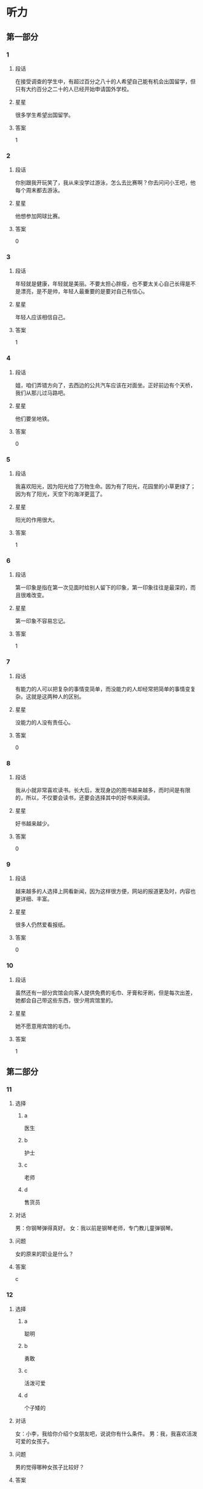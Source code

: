 * 听力

** 第一部分

*** 1
:PROPERTIES:
:ID: 82c4ad3d-5bf7-47a1-8b01-bf4e3d36dac8
:END:

**** 段话
在接受调查的学生中，有超过百分之八十的人希望自己能有机会出国留学，但只有大约百分之二十的人已经开始申请国外学校。

**** 星星

很多学生希望出国留学。

**** 答案

1

*** 2
:PROPERTIES:
:ID: dd3c8db4-37e3-4c1d-8b58-bff32d965065
:END:

**** 段话

你别跟我开玩笑了，我从来没学过游泳，怎么去比赛啊？你去问问小王吧，他每个周末都去游泳。

**** 星星

他想参加网球比赛。

**** 答案

0

*** 3
:PROPERTIES:
:ID: cad4d784-8716-45a0-875b-46ed3df0d54a
:END:

**** 段话

年轻就是健康，年轻就是美丽。不要太担心胖瘦，也不要太关心自己长得是不是漂亮，是不是帅，年轻人最重要的是要对自己有信心。

**** 星星

年轻人应该相信自己。

**** 答案

1

*** 4
:PROPERTIES:
:ID: 68903ff3-d5be-4f74-8f2f-94a00cc4a3bd
:END:

**** 段话

姐，咱们弄错方向了，去西边的公共汽车应该在对面坐。正好前边有个天桥，我们从那儿过马路吧。

**** 星星

他们要坐地铁。

**** 答案

0

*** 5
:PROPERTIES:
:ID: 83c3386d-76fa-4d09-b2e2-c806b94c30c3
:END:

**** 段话

我喜欢阳光，因为阳光给了万物生命。因为有了阳光，花园里的小草更绿了；因为有了阳光，天空下的海洋更蓝了。

**** 星星

阳光的作用很大。

**** 答案

1

*** 6
:PROPERTIES:
:ID: 1609bd06-f7f0-4df4-bf5c-79e8d60e05b9
:END:

**** 段话

第一印象是指在第一次见面时给别人留下的印象，第一印象往往是最深的，而且很难改变。

**** 星星

第一印象不容易忘记。

**** 答案

1

*** 7
:PROPERTIES:
:ID: 9ee29a9a-3ea3-40f6-b8aa-120292183909
:END:

**** 段话

有能力的人可以把复杂的事情变简单，而没能力的人却经常把简单的事情变复杂。这就是这两种人的区别。

**** 星星

没能力的人没有责任心。

**** 答案

0

*** 8
:PROPERTIES:
:ID: 354a378d-2cc8-4591-9436-54cae91b2d43
:END:

**** 段话

我从小就非常喜欢读书。长大后，发现身边的图书越来越多，而时间是有限的，所以，不仅要会读书，还要会选择其中的好书来阅读。

**** 星星

好书越来越少。

**** 答案

0

*** 9
:PROPERTIES:
:ID: ebabf7e9-bdbe-439c-9204-2b523c055ac0
:END:

**** 段话

越来越多的人选择上网看新闻，因为这样很方便，网站的报道更及时，内容也更详细、丰富。

**** 星星

很多人仍然爱看报纸。

**** 答案

0

*** 10
:PROPERTIES:
:ID: bfc0a59e-4152-4b5e-953c-fd4800a69d80
:END:

**** 段话

虽然还有一部分宾馆会向客人提供免费的毛巾、牙膏和牙刷，但是每次出差，她都会自己带这些东西，很少用宾馆里的。

**** 星星

她不愿意用宾馆的毛巾。

**** 答案

1

** 第二部分
:PROPERTIES:
:CREATED: [2022-12-26 13:37:54 -05]
:END:

*** 11
:PROPERTIES:
:CREATED: [2022-12-26 13:37:54 -05]
:ID: 6db9b381-fc0f-492b-bf52-1bae5ddfbf43
:END:

**** 选择
:PROPERTIES:
:CREATED: [2022-12-26 13:37:54 -05]
:END:

***** a
:PROPERTIES:
:CREATED: [2022-12-26 13:37:54 -05]
:END:

医生

***** b
:PROPERTIES:
:CREATED: [2022-12-26 13:37:54 -05]
:END:

护士

***** c
:PROPERTIES:
:CREATED: [2022-12-26 13:37:54 -05]
:END:

老师

***** d
:PROPERTIES:
:CREATED: [2022-12-26 13:37:54 -05]
:END:

售货员

**** 对话
:PROPERTIES:
:CREATED: [2022-12-26 13:37:54 -05]
:END:

男：你钢琴弹得真好。
女：我以前是钢琴老师，专门教儿童弹钢琴。

**** 问题
:PROPERTIES:
:CREATED: [2022-12-26 13:37:54 -05]
:END:

女的原来的职业是什么？

**** 答案
:PROPERTIES:
:CREATED: [2022-12-26 13:37:54 -05]
:END:

c

*** 12
:PROPERTIES:
:CREATED: [2022-12-26 13:37:54 -05]
:ID: 03b410d3-3182-4b80-8efd-3b06b36d241a
:END:

**** 选择
:PROPERTIES:
:CREATED: [2022-12-26 13:37:54 -05]
:END:

***** a
:PROPERTIES:
:CREATED: [2022-12-26 13:37:54 -05]
:END:

聪明

***** b
:PROPERTIES:
:CREATED: [2022-12-26 13:37:54 -05]
:END:

勇敢

***** c
:PROPERTIES:
:CREATED: [2022-12-26 13:37:54 -05]
:END:

活泼可爱

***** d
:PROPERTIES:
:CREATED: [2022-12-26 13:37:54 -05]
:END:

个子矮的

**** 对话
:PROPERTIES:
:CREATED: [2022-12-26 13:37:54 -05]
:END:

女：小李，我给你介绍个女朋友吧，说说你有什么条件。
男：我，我喜欢活泼可爱的女孩子。

**** 问题
:PROPERTIES:
:CREATED: [2022-12-26 13:37:54 -05]
:END:

男的觉得哪种女孩子比较好？

**** 答案
:PROPERTIES:
:CREATED: [2022-12-26 13:37:54 -05]
:END:

c

*** 13
:PROPERTIES:
:CREATED: [2022-12-26 13:37:54 -05]
:ID: 95ee7f0f-3db6-4a0b-b4b9-0aa479066776
:END:

**** 选择
:PROPERTIES:
:CREATED: [2022-12-26 13:37:54 -05]
:END:

***** a
:PROPERTIES:
:CREATED: [2022-12-26 13:37:54 -05]
:END:

早上 7：40

***** b
:PROPERTIES:
:CREATED: [2022-12-26 13:37:54 -05]
:END:

上午 8 点半

***** c
:PROPERTIES:
:CREATED: [2022-12-26 13:37:54 -05]
:END:

14：20

***** d
:PROPERTIES:
:CREATED: [2022-12-26 13:37:54 -05]
:END:

19：35

**** 对话
:PROPERTIES:
:CREATED: [2022-12-26 13:37:54 -05]
:END:

男：王教授，您明天早上几点到？我去火车站接您。
女：辛苦你了，我明天早上七点四十到北京。

**** 问题
:PROPERTIES:
:CREATED: [2022-12-26 13:37:54 -05]
:END:

女的明天几点到北京？

**** 答案
:PROPERTIES:
:CREATED: [2022-12-26 13:37:54 -05]
:END:

a

*** 14
:PROPERTIES:
:CREATED: [2022-12-26 13:37:54 -05]
:ID: 24be91e6-a04c-4c0e-8902-5eb289cdf16f
:END:

**** 选择
:PROPERTIES:
:CREATED: [2022-12-26 13:37:54 -05]
:END:

***** a
:PROPERTIES:
:CREATED: [2022-12-26 13:37:54 -05]
:END:

喝酒了

***** b
:PROPERTIES:
:CREATED: [2022-12-26 13:37:54 -05]
:END:

发烧了

***** c
:PROPERTIES:
:CREATED: [2022-12-26 13:37:54 -05]
:END:

不敢开车

***** d
:PROPERTIES:
:CREATED: [2022-12-26 13:37:54 -05]
:END:

车开得不好

**** 对话
:PROPERTIES:
:CREATED: [2022-12-26 13:37:54 -05]
:END:

女：刚才太危险了，那辆车怎么回事？
男：不知道，突然加速，估计是新手，刚学会开车。

**** 问题
:PROPERTIES:
:CREATED: [2022-12-26 13:37:54 -05]
:END:

那辆车的司机怎么了？

**** 答案
:PROPERTIES:
:CREATED: [2022-12-26 13:37:54 -05]
:END:

d

*** 15
:PROPERTIES:
:CREATED: [2022-12-26 13:37:54 -05]
:ID: 7de98268-38eb-4cd5-b9de-8684ce71abc7
:END:

**** 选择
:PROPERTIES:
:CREATED: [2022-12-26 13:37:54 -05]
:END:

***** a
:PROPERTIES:
:CREATED: [2022-12-26 13:37:54 -05]
:END:

父亲

***** b
:PROPERTIES:
:CREATED: [2022-12-26 13:37:54 -05]
:END:

母亲

***** c
:PROPERTIES:
:CREATED: [2022-12-26 13:37:54 -05]
:END:

丈夫

***** d
:PROPERTIES:
:CREATED: [2022-12-26 13:37:54 -05]
:END:

孩子

**** 对话
:PROPERTIES:
:CREATED: [2022-12-26 13:37:54 -05]
:END:

男：今天是母亲节，记得给妈妈打个电话。
女：谢谢您的提醒，差点儿忘记了，我现在就打。

**** 问题
:PROPERTIES:
:CREATED: [2022-12-26 13:37:54 -05]
:END:

女的准备给谁打电话？

**** 答案
:PROPERTIES:
:CREATED: [2022-12-26 13:37:54 -05]
:END:

b

*** 16
:PROPERTIES:
:CREATED: [2022-12-26 13:37:54 -05]
:ID: 31986b17-9e00-4684-a189-53c30dc757fb
:END:

**** 选择
:PROPERTIES:
:CREATED: [2022-12-26 13:37:54 -05]
:END:

***** a
:PROPERTIES:
:CREATED: [2022-12-26 13:37:54 -05]
:END:

很不满意

***** b
:PROPERTIES:
:CREATED: [2022-12-26 13:37:54 -05]
:END:

在办签证

***** c
:PROPERTIES:
:CREATED: [2022-12-26 13:37:54 -05]
:END:

在收传真

***** d
:PROPERTIES:
:CREATED: [2022-12-26 13:37:54 -05]
:END:

材料改完了

**** 对话
:PROPERTIES:
:CREATED: [2022-12-26 13:37:54 -05]
:END:

女：校长，这份材料我已经按照您的要求改好了。
男：谢谢你，先放我办公桌上吧，你再帮我发一份传真。

**** 问题
:PROPERTIES:
:CREATED: [2022-12-26 13:37:54 -05]
:END:

关于女的，可以知道什么？

**** 答案
:PROPERTIES:
:CREATED: [2022-12-26 13:37:54 -05]
:END:

d

*** 17
:PROPERTIES:
:CREATED: [2022-12-26 13:37:54 -05]
:ID: ed5f948e-4c1d-4c84-b022-49a8db7f0ce6
:END:

**** 选择
:PROPERTIES:
:CREATED: [2022-12-26 13:37:54 -05]
:END:

***** a
:PROPERTIES:
:CREATED: [2022-12-26 13:37:54 -05]
:END:

要请客

***** b
:PROPERTIES:
:CREATED: [2022-12-26 13:37:54 -05]
:END:

要加班

***** c
:PROPERTIES:
:CREATED: [2022-12-26 13:37:54 -05]
:END:

有约会

***** d
:PROPERTIES:
:CREATED: [2022-12-26 13:37:54 -05]
:END:

要收拾行李

**** 对话
:PROPERTIES:
:CREATED: [2022-12-26 13:37:54 -05]
:END:

男：真抱歉，明天我得加班，不能陪你去购物了。
女：既然这样，只好安排在下周了，没关系。

**** 问题
:PROPERTIES:
:CREATED: [2022-12-26 13:37:54 -05]
:END:

男的为什么不去购物了？

**** 答案
:PROPERTIES:
:CREATED: [2022-12-26 13:37:54 -05]
:END:

b

**** 笔记
:PROPERTIES:
:CREATED: [2023-01-03 15:13:37 -05]
:END:

加班 🟦 jia1 ban1 🟦 to work overtime 🟦
陪 🟦 pei2 🟦 to accompany 🟦
购物 🟦 gou4 wu4 🟦 shopping 🟦
既然 🟦 ji4 ran2 🟦 this being the case 🟦
安排 🟦 an1 pai2 🟦 to arrange, to plan 🟦
*** 18
:PROPERTIES:
:CREATED: [2022-12-26 13:37:54 -05]
:ID: 2ceecbbc-406b-4ec0-8749-79c1de74c6ac
:END:

**** 选择
:PROPERTIES:
:CREATED: [2022-12-26 13:37:54 -05]
:END:

***** a
:PROPERTIES:
:CREATED: [2022-12-26 13:37:54 -05]
:END:

信没寄出

***** b
:PROPERTIES:
:CREATED: [2022-12-26 13:37:54 -05]
:END:

弟弟还没醒

***** c
:PROPERTIES:
:CREATED: [2022-12-26 13:37:54 -05]
:END:

打不开信箱

***** d
:PROPERTIES:
:CREATED: [2022-12-26 13:37:54 -05]
:END:

没见到阿姨

**** 对话
:PROPERTIES:
:CREATED: [2022-12-26 13:37:54 -05]
:END:

女：你叔叔刚打电话来说给你发了个电子邮件，让你查收。
男：我正在收呢，真奇怪，一直说我的密码有错，没错啊。

**** 问题
:PROPERTIES:
:CREATED: [2022-12-26 13:37:54 -05]
:END:

男的为什么感到奇怪？

**** 答案
:PROPERTIES:
:CREATED: [2022-12-26 13:37:54 -05]
:END:

c

*** 19
:PROPERTIES:
:CREATED: [2022-12-26 13:37:54 -05]
:ID: 55a89159-2e0c-48e3-977e-7558f08d02fa
:END:

**** 选择
:PROPERTIES:
:CREATED: [2022-12-26 13:37:54 -05]
:END:

***** a
:PROPERTIES:
:CREATED: [2022-12-26 13:37:54 -05]
:END:

流泪了

***** b
:PROPERTIES:
:CREATED: [2022-12-26 13:37:54 -05]
:END:

吃饱了

***** c
:PROPERTIES:
:CREATED: [2022-12-26 13:37:54 -05]
:END:

觉得太辣

***** d
:PROPERTIES:
:CREATED: [2022-12-26 13:37:54 -05]
:END:

认为可惜

**** 对话
:PROPERTIES:
:CREATED: [2022-12-26 13:37:54 -05]
:END:

男：这个酸菜鱼如果能再辣点儿就更好了。
女：再辣点儿？你真行！我眼泪都快要辣出来了。

**** 问题
:PROPERTIES:
:CREATED: [2022-12-26 13:37:54 -05]
:END:

女的怎么了？

**** 答案
:PROPERTIES:
:CREATED: [2022-12-26 13:37:54 -05]
:END:

c

*** 20
:PROPERTIES:
:CREATED: [2022-12-26 13:37:54 -05]
:ID: 3e6233b6-a5ba-4116-99ef-58e0ab47f8ae
:END:

**** 选择
:PROPERTIES:
:CREATED: [2022-12-26 13:37:54 -05]
:END:

***** a
:PROPERTIES:
:CREATED: [2022-12-26 13:37:54 -05]
:END:

散散步

***** b
:PROPERTIES:
:CREATED: [2022-12-26 13:37:54 -05]
:END:

别迟到

***** c
:PROPERTIES:
:CREATED: [2022-12-26 13:37:54 -05]
:END:

休息一下

***** d
:PROPERTIES:
:CREATED: [2022-12-26 13:37:54 -05]
:END:

再跑一会儿

**** 对话
:PROPERTIES:
:CREATED: [2022-12-26 13:37:54 -05]
:END:

女：我实在跑不动了，你让我休息一会儿吧。
男：你才跑了十分钟，要坚持，至少再跑十分钟。

**** 问题
:PROPERTIES:
:CREATED: [2022-12-26 13:37:54 -05]
:END:

男的是什么意思？

**** 答案
:PROPERTIES:
:CREATED: [2022-12-26 13:37:54 -05]
:END:

d

*** 21
:PROPERTIES:
:CREATED: [2022-12-26 13:37:54 -05]
:ID: 180eb77e-d4e1-418b-8eea-a250cc56caa1
:END:

**** 选择
:PROPERTIES:
:CREATED: [2022-12-26 13:37:54 -05]
:END:

***** a
:PROPERTIES:
:CREATED: [2022-12-26 13:37:54 -05]
:END:

他们在理发

***** b
:PROPERTIES:
:CREATED: [2022-12-26 13:37:54 -05]
:END:

他俩是夫妻

***** c
:PROPERTIES:
:CREATED: [2022-12-26 13:37:54 -05]
:END:

男的想请假

***** d
:PROPERTIES:
:CREATED: [2022-12-26 13:37:54 -05]
:END:

男的在报名

**** 对话
:PROPERTIES:
:CREATED: [2022-12-26 13:37:54 -05]
:END:

男：小姐，这是我的报名表，是交给您吗？
女：对。请等一下，请在这儿填一下您的联系电话。

**** 问题
:PROPERTIES:
:CREATED: [2022-12-26 13:37:54 -05]
:END:

根据对话，可以知道什么？

**** 答案
:PROPERTIES:
:CREATED: [2022-12-26 13:37:54 -05]
:END:

d

*** 22
:PROPERTIES:
:CREATED: [2022-12-26 13:37:54 -05]
:ID: b4f6c6c4-7ecc-4602-b315-c030b5c2b262
:END:

**** 选择
:PROPERTIES:
:CREATED: [2022-12-26 13:37:54 -05]
:END:

***** a
:PROPERTIES:
:CREATED: [2022-12-26 13:37:54 -05]
:END:

5 月

***** b
:PROPERTIES:
:CREATED: [2022-12-26 13:37:54 -05]
:END:

6月

***** c
:PROPERTIES:
:CREATED: [2022-12-26 13:37:54 -05]
:END:

11 月

***** d
:PROPERTIES:
:CREATED: [2022-12-26 13:37:54 -05]
:END:

12 月

**** 对话
:PROPERTIES:
:CREATED: [2022-12-26 13:37:54 -05]
:END:

女：你们今天讨论得怎么样？有结果吗？
男：大家都同意把招聘会推迟到五月十二号。

**** 问题
:PROPERTIES:
:CREATED: [2022-12-26 13:37:54 -05]
:END:

大家希望什么时候举行招聘会？

**** 答案
:PROPERTIES:
:CREATED: [2022-12-26 13:37:54 -05]
:END:

a

*** 23
:PROPERTIES:
:CREATED: [2022-12-26 13:37:54 -05]
:ID: 3ac00d2a-ea83-4862-b40b-66ab2382f9b2
:END:

**** 选择
:PROPERTIES:
:CREATED: [2022-12-26 13:37:54 -05]
:END:

***** a
:PROPERTIES:
:CREATED: [2022-12-26 13:37:54 -05]
:END:

擦桌子

***** b
:PROPERTIES:
:CREATED: [2022-12-26 13:37:54 -05]
:END:

搬饮料

***** c
:PROPERTIES:
:CREATED: [2022-12-26 13:37:54 -05]
:END:

修家具

***** d
:PROPERTIES:
:CREATED: [2022-12-26 13:37:54 -05]
:END:

整理房间

**** 对话
:PROPERTIES:
:CREATED: [2022-12-26 13:37:54 -05]
:END:

男：那箱饮料可不轻，还是我来搬吧。
女：麻烦你了，还得请你帮忙，谢谢你。

**** 问题
:PROPERTIES:
:CREATED: [2022-12-26 13:37:54 -05]
:END:

男的在帮女的做什么？

**** 答案
:PROPERTIES:
:CREATED: [2022-12-26 13:37:54 -05]
:END:

b

*** 24
:PROPERTIES:
:CREATED: [2022-12-26 13:37:54 -05]
:ID: 905fe520-8116-4ef0-b8e7-a34d23f1e238
:END:

**** 选择
:PROPERTIES:
:CREATED: [2022-12-26 13:37:54 -05]
:END:

***** a
:PROPERTIES:
:CREATED: [2022-12-26 13:37:54 -05]
:END:

他认识路

***** b
:PROPERTIES:
:CREATED: [2022-12-26 13:37:54 -05]
:END:

他很准时

***** c
:PROPERTIES:
:CREATED: [2022-12-26 13:37:54 -05]
:END:

他上网查查

***** d
:PROPERTIES:
:CREATED: [2022-12-26 13:37:54 -05]
:END:

他们一起去

**** 对话
:PROPERTIES:
:CREATED: [2022-12-26 13:37:54 -05]
:END:

女：你知道怎么去世界公园吗？我明天要去那儿附近办点儿事。
男：我对那儿也不太熟悉，不过网上有地图，我帮你查查。

**** 问题
:PROPERTIES:
:CREATED: [2022-12-26 13:37:54 -05]
:END:

男的是什么意思？

**** 答案
:PROPERTIES:
:CREATED: [2022-12-26 13:37:54 -05]
:END:

c

*** 25
:PROPERTIES:
:CREATED: [2022-12-26 13:37:54 -05]
:ID: 31b91b93-f1fe-4125-b851-9b5194337dda
:END:

**** 选择
:PROPERTIES:
:CREATED: [2022-12-26 13:37:54 -05]
:END:

***** a
:PROPERTIES:
:CREATED: [2022-12-26 13:37:54 -05]
:END:

嘴

***** b
:PROPERTIES:
:CREATED: [2022-12-26 13:37:54 -05]
:END:

牙

***** c
:PROPERTIES:
:CREATED: [2022-12-26 13:37:54 -05]
:END:

头

***** d
:PROPERTIES:
:CREATED: [2022-12-26 13:37:54 -05]
:END:

耳朵

**** 对话
:PROPERTIES:
:CREATED: [2022-12-26 13:37:54 -05]
:END:

男：大夫，我的牙最近疼得厉害，不知道是怎么回事。
女：你先躺这儿，好，张开嘴我看看。

**** 问题
:PROPERTIES:
:CREATED: [2022-12-26 13:37:54 -05]
:END:

男的哪里不舒服？

**** 答案
:PROPERTIES:
:CREATED: [2022-12-26 13:37:54 -05]
:END:

b

** 第三部分
:PROPERTIES:
:CREATED: [2022-12-26 13:49:42 -05]
:END:

*** 26
:PROPERTIES:
:CREATED: [2022-12-26 13:49:42 -05]
:ID: 495373ef-8355-4cb1-8208-9f1162e1a1d4
:END:

**** 选择
:PROPERTIES:
:CREATED: [2022-12-26 13:49:42 -05]
:END:

***** a
:PROPERTIES:
:CREATED: [2022-12-26 13:49:42 -05]
:END:

道歉

***** b
:PROPERTIES:
:CREATED: [2022-12-26 13:49:42 -05]
:END:

写总结

***** c
:PROPERTIES:
:CREATED: [2022-12-26 13:49:42 -05]
:END:

翻译文章

***** d
:PROPERTIES:
:CREATED: [2022-12-26 13:49:42 -05]
:END:

感谢女的

**** 对话
:PROPERTIES:
:CREATED: [2022-12-26 13:49:42 -05]
:END:

女：今天怎么这么安静呀？
男：刚刚经理让我写篇总结，我正考虑怎么写呢。
女：总结？哪方面的？
男：快到年底了，市场方面的。

**** 问题
:PROPERTIES:
:CREATED: [2022-12-26 13:49:42 -05]
:END:

经理让男的做什么？

**** 答案
:PROPERTIES:
:CREATED: [2022-12-26 13:49:42 -05]
:END:

b

*** 27
:PROPERTIES:
:CREATED: [2022-12-26 13:49:42 -05]
:ID: a107c524-b33b-4ffc-b2b8-9889e2617e5a
:END:

**** 选择
:PROPERTIES:
:CREATED: [2022-12-26 13:49:42 -05]
:END:

***** a
:PROPERTIES:
:CREATED: [2022-12-26 13:49:42 -05]
:END:

白

***** b
:PROPERTIES:
:CREATED: [2022-12-26 13:49:42 -05]
:END:

黑

***** c
:PROPERTIES:
:CREATED: [2022-12-26 13:49:42 -05]
:END:

黄

***** d
:PROPERTIES:
:CREATED: [2022-12-26 13:49:42 -05]
:END:

红

**** 对话
:PROPERTIES:
:CREATED: [2022-12-26 13:49:42 -05]
:END:

男：奶奶，我去打羽毛球了，再见。
女：等一下，你把那个塑料袋拿下去扔垃圾桶里。
男：是那个红色的吗？
女：对，就是洗衣机旁边那个。

**** 问题
:PROPERTIES:
:CREATED: [2022-12-26 13:49:42 -05]
:END:

那个塑料袋是什么颜色的？

**** 答案
:PROPERTIES:
:CREATED: [2022-12-26 13:49:42 -05]
:END:

d

*** 28
:PROPERTIES:
:CREATED: [2022-12-26 13:49:42 -05]
:ID: 6eac2d10-1c49-4f5e-afb4-ce1ff939493e
:END:

**** 选择
:PROPERTIES:
:CREATED: [2022-12-26 13:49:42 -05]
:END:

***** a
:PROPERTIES:
:CREATED: [2022-12-26 13:49:42 -05]
:END:

学中文

***** b
:PROPERTIES:
:CREATED: [2022-12-26 13:49:42 -05]
:END:

别有压力

***** c
:PROPERTIES:
:CREATED: [2022-12-26 13:49:42 -05]
:END:

别打扰孩子

***** d
:PROPERTIES:
:CREATED: [2022-12-26 13:49:42 -05]
:END:

让孩子决定

**** 对话
:PROPERTIES:
:CREATED: [2022-12-26 13:49:42 -05]
:END:

女：刘师傅，您孩子要上大学了吧？
男：我正想找你呢，你说让他报个什么专业好呢？国际关系？
女：这主要还得看孩子自己的意见。
男：也对，那我回去再和他商量商量。

**** 问题
:PROPERTIES:
:CREATED: [2022-12-26 13:49:42 -05]
:END:

女的是什么看法？

**** 答案
:PROPERTIES:
:CREATED: [2022-12-26 13:49:42 -05]
:END:

d

*** 29
:PROPERTIES:
:CREATED: [2022-12-26 13:49:42 -05]
:ID: 60733725-a4c6-402d-a809-2c3d76b2ba1d
:END:

**** 选择
:PROPERTIES:
:CREATED: [2022-12-26 13:49:42 -05]
:END:

***** a
:PROPERTIES:
:CREATED: [2022-12-26 13:49:42 -05]
:END:

考试场地

***** b
:PROPERTIES:
:CREATED: [2022-12-26 13:49:42 -05]
:END:

周围环境

***** c
:PROPERTIES:
:CREATED: [2022-12-26 13:49:42 -05]
:END:

银行地址

***** d
:PROPERTIES:
:CREATED: [2022-12-26 13:49:42 -05]
:END:

参观人数

**** 对话
:PROPERTIES:
:CREATED: [2022-12-26 13:49:42 -05]
:END:

男：明天的考试有多少人参加？
女：大约三百人。
男：这儿的座位恐怕不够吧？要不要考虑换到旁边的那个教室？
女：不用。这个大教室实际上能坐四百人。

**** 问题
:PROPERTIES:
:CREATED: [2022-12-26 13:49:42 -05]
:END:

他们在谈什么？

**** 答案
:PROPERTIES:
:CREATED: [2022-12-26 13:49:42 -05]
:END:

a

*** 30
:PROPERTIES:
:CREATED: [2022-12-26 13:49:42 -05]
:ID: 19a119e0-bf6e-41b4-992b-91e2f8de2ed2
:END:

**** 选择
:PROPERTIES:
:CREATED: [2022-12-26 13:49:42 -05]
:END:

***** a
:PROPERTIES:
:CREATED: [2022-12-26 13:49:42 -05]
:END:

超市

***** b
:PROPERTIES:
:CREATED: [2022-12-26 13:49:42 -05]
:END:

商店

***** c
:PROPERTIES:
:CREATED: [2022-12-26 13:49:42 -05]
:END:

饭馆儿

***** d
:PROPERTIES:
:CREATED: [2022-12-26 13:49:42 -05]
:END:

大使馆

**** 对话
:PROPERTIES:
:CREATED: [2022-12-26 13:49:42 -05]
:END:

女：好了吗？你今天吃得不多。
男：本来我也不饿。出门前我吃了块儿巧克力蛋糕。
女：好吧，剩下的我们带走？
男：当然，不能浪费。

**** 问题
:PROPERTIES:
:CREATED: [2022-12-26 13:49:42 -05]
:END:

他们最可能在哪儿？

**** 答案
:PROPERTIES:
:CREATED: [2022-12-26 13:49:42 -05]
:END:

c

*** 31
:PROPERTIES:
:CREATED: [2022-12-26 13:49:42 -05]
:ID: 45d27c88-67c9-4009-83dc-79e02933345d
:END:

**** 选择
:PROPERTIES:
:CREATED: [2022-12-26 13:49:42 -05]
:END:

***** a
:PROPERTIES:
:CREATED: [2022-12-26 13:49:42 -05]
:END:

不难

***** b
:PROPERTIES:
:CREATED: [2022-12-26 13:49:42 -05]
:END:

很轻松

***** c
:PROPERTIES:
:CREATED: [2022-12-26 13:49:42 -05]
:END:

时间短

***** d
:PROPERTIES:
:CREATED: [2022-12-26 13:49:42 -05]
:END:

不太正式

**** 对话
:PROPERTIES:
:CREATED: [2022-12-26 13:49:42 -05]
:END:

男：下午的面试怎么样？顺利吗？
女：还行，他们问的问题都挺容易的。就是当时有点儿紧张。
男：什么时候可以知道结果？
女：明天或者后天吧，他们会打电话通知。

**** 问题
:PROPERTIES:
:CREATED: [2022-12-26 13:49:42 -05]
:END:

女的觉得面试怎么样？

**** 答案
:PROPERTIES:
:CREATED: [2022-12-26 13:49:42 -05]
:END:

a

*** 32
:PROPERTIES:
:CREATED: [2022-12-26 13:49:42 -05]
:ID: a9ad79e0-a125-4bdc-96be-ec4a4b49f5c6
:END:

**** 选择
:PROPERTIES:
:CREATED: [2022-12-26 13:49:42 -05]
:END:

***** a
:PROPERTIES:
:CREATED: [2022-12-26 13:49:42 -05]
:END:

很热

***** b
:PROPERTIES:
:CREATED: [2022-12-26 13:49:42 -05]
:END:

很凉快

***** c
:PROPERTIES:
:CREATED: [2022-12-26 13:49:42 -05]
:END:

刮大风了

***** d
:PROPERTIES:
:CREATED: [2022-12-26 13:49:42 -05]
:END:

要下雨了

**** 对话
:PROPERTIES:
:CREATED: [2022-12-26 13:49:42 -05]
:END:

女：工作半天了，起来活动活动。
男：好，坐久了确实有些难受。
女：今天天气不错，外面很凉快，我们去楼下走走？
男：行，我顺便买本杂志。

**** 问题
:PROPERTIES:
:CREATED: [2022-12-26 13:49:42 -05]
:END:

今天天气怎么样？

**** 答案
:PROPERTIES:
:CREATED: [2022-12-26 13:49:42 -05]
:END:

b

*** 33
:PROPERTIES:
:CREATED: [2022-12-26 13:49:42 -05]
:ID: a45f9d0e-bfd3-4904-8192-559ecb692f4b
:END:

**** 选择
:PROPERTIES:
:CREATED: [2022-12-26 13:49:42 -05]
:END:

***** a
:PROPERTIES:
:CREATED: [2022-12-26 13:49:42 -05]
:END:

去跳舞

***** b
:PROPERTIES:
:CREATED: [2022-12-26 13:49:42 -05]
:END:

去爬山

***** c
:PROPERTIES:
:CREATED: [2022-12-26 13:49:42 -05]
:END:

当警察

***** d
:PROPERTIES:
:CREATED: [2022-12-26 13:49:42 -05]
:END:

去他那儿玩儿

**** 对话
:PROPERTIES:
:CREATED: [2022-12-26 13:49:42 -05]
:END:

男：有空的时候欢迎你来我这儿玩儿。
女：好的，不过暂时可能去不了，最近事情多。
男：没问题。你最近忙什么呢？
女：快放暑假了，学校要组织老师们去东南亚旅游。

**** 问题
:PROPERTIES:
:CREATED: [2022-12-26 13:49:42 -05]
:END:

男的邀请女的做什么？

**** 答案
:PROPERTIES:
:CREATED: [2022-12-26 13:49:42 -05]
:END:

d

*** 34
:PROPERTIES:
:CREATED: [2022-12-26 13:49:42 -05]
:ID: d809217a-1342-453b-af9f-1f2c7b1d7dbd
:END:

**** 选择
:PROPERTIES:
:CREATED: [2022-12-26 13:49:42 -05]
:END:

***** a
:PROPERTIES:
:CREATED: [2022-12-26 13:49:42 -05]
:END:

长城

***** b
:PROPERTIES:
:CREATED: [2022-12-26 13:49:42 -05]
:END:

洗手间

***** c
:PROPERTIES:
:CREATED: [2022-12-26 13:49:42 -05]
:END:

停车场

***** d
:PROPERTIES:
:CREATED: [2022-12-26 13:49:42 -05]
:END:

足球场

**** 对话
:PROPERTIES:
:CREATED: [2022-12-26 13:49:42 -05]
:END:

女：先生，这里禁止停车。
男：这里不是停车场吗？
女：不是，停车场在那边，离这儿不远。
男：好，我马上开走。谢谢你。
女：不客气。

**** 问题
:PROPERTIES:
:CREATED: [2022-12-26 13:49:42 -05]
:END:

男的要去哪儿？

**** 答案
:PROPERTIES:
:CREATED: [2022-12-26 13:49:42 -05]
:END:

c

*** 35
:PROPERTIES:
:CREATED: [2022-12-26 13:49:42 -05]
:ID: c4bef9cb-c37f-4f54-9f84-441e5c986b4d
:END:

**** 选择
:PROPERTIES:
:CREATED: [2022-12-26 13:49:42 -05]
:END:

***** a
:PROPERTIES:
:CREATED: [2022-12-26 13:49:42 -05]
:END:

要仔细

***** b
:PROPERTIES:
:CREATED: [2022-12-26 13:49:42 -05]
:END:

复习重点

***** c
:PROPERTIES:
:CREATED: [2022-12-26 13:49:42 -05]
:END:

加快速度

***** d
:PROPERTIES:
:CREATED: [2022-12-26 13:49:42 -05]
:END:

多做练习

**** 对话
:PROPERTIES:
:CREATED: [2022-12-26 13:49:42 -05]
:END:

男：复习得怎么样了？
女：材料这么厚，我估计看不完了。
男：来得及，复习要注意方法，要复习重点内容。
女：只好这样了，这些语法知识太难了。

**** 问题
:PROPERTIES:
:CREATED: [2022-12-26 13:49:42 -05]
:END:

男的认为应该怎么复习？

**** 答案
:PROPERTIES:
:CREATED: [2022-12-26 13:49:42 -05]
:END:

b

*** 36-37
:PROPERTIES:
:CREATED: [2022-12-27 01:18:56 -05]
:ID: 212576fd-a98f-42ff-a5a9-0cb48f09085a
:END:

**** 段话
:PROPERTIES:
:CREATED: [2022-12-27 01:18:56 -05]
:END:

提到结婚，人们会很自然地想起爱情。爱情确实是结婚的重要原因，但仅有爱情是不够的。两个人还应该互相支持，互相信任。只有这样才能很好地生活在一起。

**** 题
:PROPERTIES:
:CREATED: [2022-12-27 01:18:56 -05]
:END:

***** 36
:PROPERTIES:
:CREATED: [2022-12-27 01:18:56 -05]
:END:

****** 问题
:PROPERTIES:
:CREATED: [2022-12-27 01:18:56 -05]
:END:

结婚的重要原因是什么？

****** 选择
:PROPERTIES:
:CREATED: [2022-12-27 01:18:56 -05]
:END:

******* a
:PROPERTIES:
:CREATED: [2022-12-27 01:18:56 -05]
:END:

感动

******* b
:PROPERTIES:
:CREATED: [2022-12-27 01:18:56 -05]
:END:

爱情

******* c
:PROPERTIES:
:CREATED: [2022-12-27 01:18:56 -05]
:END:

受不了孤单

******* d
:PROPERTIES:
:CREATED: [2022-12-27 01:18:56 -05]
:END:

两个人很合适

****** 答案
:PROPERTIES:
:CREATED: [2022-12-27 01:18:56 -05]
:END:

b

***** 37
:PROPERTIES:
:CREATED: [2022-12-27 01:18:56 -05]
:END:

****** 问题
:PROPERTIES:
:CREATED: [2022-12-27 01:18:56 -05]
:END:

两个人怎样才能很好地一起生活？

****** 选择
:PROPERTIES:
:CREATED: [2022-12-27 01:18:56 -05]
:END:

******* a
:PROPERTIES:
:CREATED: [2022-12-27 01:18:56 -05]
:END:

不要害羞

******* b
:PROPERTIES:
:CREATED: [2022-12-27 01:18:56 -05]
:END:

不要解释

******* c
:PROPERTIES:
:CREATED: [2022-12-27 01:18:56 -05]
:END:

减少误会

******* d
:PROPERTIES:
:CREATED: [2022-12-27 01:18:56 -05]
:END:

互相支持、信任

****** 答案
:PROPERTIES:
:CREATED: [2022-12-27 01:18:56 -05]
:END:

d

*** 38-39
:PROPERTIES:
:CREATED: [2022-12-27 01:18:56 -05]
:ID: 5c42cba9-c3b9-4118-a9c8-03abaa1cee07
:END:

**** 段话
:PROPERTIES:
:CREATED: [2022-12-27 01:18:56 -05]
:END:

有个人看见一个孩子在路边哭，就问他为什么哭。孩子说刚才不小心丢了十块钱。见孩子那么难过，那个人就拿出十块钱送给他。没想到孩子哭得更难过了。那个人很奇怪，就问：“我刚才不是给你十块钱了吗？为什么还哭呢？”孩子回答：“如果没丢那十块钱，我现在已经有二十块了。”

***** 笔记
:PROPERTIES:
:CREATED: [2023-01-03 16:20:03 -05]
:END:

小心 🟦 xiao3 xin1 🟦 to be careful 🟦
丢 🟦 diu1 🟦 to lose 🟦

**** 题
:PROPERTIES:
:CREATED: [2022-12-27 01:18:56 -05]
:END:

***** 38
:PROPERTIES:
:CREATED: [2022-12-27 01:18:56 -05]
:END:

****** 问题
:PROPERTIES:
:CREATED: [2022-12-27 01:18:56 -05]
:END:

那个孩子为什么哭？

****** 选择
:PROPERTIES:
:CREATED: [2022-12-27 01:18:56 -05]
:END:

******* a
:PROPERTIES:
:CREATED: [2022-12-27 01:18:56 -05]
:END:

钱丢了

******* b
:PROPERTIES:
:CREATED: [2022-12-27 01:18:56 -05]
:END:

打针了

******* c
:PROPERTIES:
:CREATED: [2022-12-27 01:18:56 -05]
:END:

爸爸生病了

******* d
:PROPERTIES:
:CREATED: [2022-12-27 01:18:56 -05]
:END:

被爷爷批评了

****** 答案
:PROPERTIES:
:CREATED: [2022-12-27 01:18:56 -05]
:END:

a

***** 39
:PROPERTIES:
:CREATED: [2022-12-27 01:18:56 -05]
:END:

****** 问题
:PROPERTIES:
:CREATED: [2022-12-27 01:18:56 -05]
:END:

那个孩子现在有多少钱？

****** 选择
:PROPERTIES:
:CREATED: [2022-12-27 01:18:56 -05]
:END:

******* a
:PROPERTIES:
:CREATED: [2022-12-27 01:18:56 -05]
:END:

10 块

******* b
:PROPERTIES:
:CREATED: [2022-12-27 01:18:56 -05]
:END:

20 块

******* c
:PROPERTIES:
:CREATED: [2022-12-27 01:18:56 -05]
:END:

30 块

******* d
:PROPERTIES:
:CREATED: [2022-12-27 01:18:56 -05]
:END:

100 块

****** 答案
:PROPERTIES:
:CREATED: [2022-12-27 01:18:56 -05]
:END:

a


*** 40-41
:PROPERTIES:
:CREATED: [2022-12-27 01:18:56 -05]
:ID: 5eeba25e-d905-49ff-933d-f33b1fd3a5d3
:END:

**** 段话
:PROPERTIES:
:CREATED: [2022-12-27 01:18:56 -05]
:END:

幽默是一种让人羡慕的能力，有这种能力的人能在任何事情中发现有趣的东西，再无聊的事经过他们的嘴都可能变成笑话，甚至让人笑得肚子疼。一个有幽默感的人不管走到哪里，都会给别人带去愉快的心情，所以总是受到大家的欢迎。

**** 题
:PROPERTIES:
:CREATED: [2022-12-27 01:18:56 -05]
:END:

***** 40
:PROPERTIES:
:CREATED: [2022-12-27 01:18:56 -05]
:END:

****** 问题
:PROPERTIES:
:CREATED: [2022-12-27 01:18:56 -05]
:END:

幽默的人怎么样？

****** 选择
:PROPERTIES:
:CREATED: [2022-12-27 01:18:56 -05]
:END:

******* a
:PROPERTIES:
:CREATED: [2022-12-27 01:18:56 -05]
:END:

很诚实

******* b
:PROPERTIES:
:CREATED: [2022-12-27 01:18:56 -05]
:END:

做事马虎

******* c
:PROPERTIES:
:CREATED: [2022-12-27 01:18:56 -05]
:END:

会讲笑话

******* d
:PROPERTIES:
:CREATED: [2022-12-27 01:18:56 -05]
:END:

有时觉得无聊

****** 答案
:PROPERTIES:
:CREATED: [2022-12-27 01:18:56 -05]
:END:

c

***** 41
:PROPERTIES:
:CREATED: [2022-12-27 01:18:56 -05]
:END:

****** 问题
:PROPERTIES:
:CREATED: [2022-12-27 01:18:56 -05]
:END:

幽默的人为什么受欢迎？

****** 选择
:PROPERTIES:
:CREATED: [2022-12-27 01:18:56 -05]
:END:

******* a
:PROPERTIES:
:CREATED: [2022-12-27 01:18:56 -05]
:END:

使人快乐

******* b
:PROPERTIES:
:CREATED: [2022-12-27 01:18:56 -05]
:END:

十分礼貌

******* c
:PROPERTIES:
:CREATED: [2022-12-27 01:18:56 -05]
:END:

遇事冷静

******* d
:PROPERTIES:
:CREATED: [2022-12-27 01:18:56 -05]
:END:

能给人安全感

****** 答案
:PROPERTIES:
:CREATED: [2022-12-27 01:18:56 -05]
:END:

a

*** 42-43
:PROPERTIES:
:CREATED: [2022-12-27 01:18:56 -05]
:ID: 16ab63d4-aef7-437b-b0eb-4bb39dacda1f
:END:

**** 段话
:PROPERTIES:
:CREATED: [2022-12-27 01:18:56 -05]
:END:

许多人都有过后悔的经历，其实，只要我们按照自己的想法去做了，就没什么后悔的，因为我们不可能把所有的事情全部做对。另外，让我们走向成功的，往往是我们从过去做错的事情中得到的经验。

**** 题
:PROPERTIES:
:CREATED: [2022-12-27 01:18:56 -05]
:END:

***** 42
:PROPERTIES:
:CREATED: [2022-12-27 01:18:56 -05]
:END:

****** 问题
:PROPERTIES:
:CREATED: [2022-12-27 01:18:56 -05]
:END:

许多人都有过怎样的经历？

****** 选择
:PROPERTIES:
:CREATED: [2022-12-27 01:18:56 -05]
:END:

******* a
:PROPERTIES:
:CREATED: [2022-12-27 01:18:56 -05]
:END:

后悔

******* b
:PROPERTIES:
:CREATED: [2022-12-27 01:18:56 -05]
:END:

得意

******* c
:PROPERTIES:
:CREATED: [2022-12-27 01:18:56 -05]
:END:

紧张

******* d
:PROPERTIES:
:CREATED: [2022-12-27 01:18:56 -05]
:END:

激动

****** 答案
:PROPERTIES:
:CREATED: [2022-12-27 01:18:56 -05]
:END:

a

***** 43
:PROPERTIES:
:CREATED: [2022-12-27 01:18:56 -05]
:END:

****** 问题
:PROPERTIES:
:CREATED: [2022-12-27 01:18:56 -05]
:END:

什么能帮助我们走向成功？

****** 选择
:PROPERTIES:
:CREATED: [2022-12-27 01:18:56 -05]
:END:

******* a
:PROPERTIES:
:CREATED: [2022-12-27 01:18:56 -05]
:END:

理想

******* b
:PROPERTIES:
:CREATED: [2022-12-27 01:18:56 -05]
:END:

努力工作

******* c
:PROPERTIES:
:CREATED: [2022-12-27 01:18:56 -05]
:END:

正确的方法

******* d
:PROPERTIES:
:CREATED: [2022-12-27 01:18:56 -05]
:END:

失败的经验

****** 答案
:PROPERTIES:
:CREATED: [2022-12-27 01:18:56 -05]
:END:

d

*** 44-45
:PROPERTIES:
:CREATED: [2022-12-27 01:18:56 -05]
:ID: f6befea8-e194-445c-b295-c3b6016360f0
:END:

**** 段话
:PROPERTIES:
:CREATED: [2022-12-27 01:18:56 -05]
:END:

今天，你们终于完成了大学四年的学习任务，马上就要开始新的生活了。我代表学校向同学们表示祝贺！祝你们在今后取得更大的成绩，也希望你们以后有时间多回学校来看看。

**** 题
:PROPERTIES:
:CREATED: [2022-12-27 01:18:56 -05]
:END:

***** 44
:PROPERTIES:
:CREATED: [2022-12-27 01:18:56 -05]
:END:

****** 问题
:PROPERTIES:
:CREATED: [2022-12-27 01:18:56 -05]
:END:

说话人最可能是谁？

****** 选择
:PROPERTIES:
:CREATED: [2022-12-27 01:18:56 -05]
:END:

******* a
:PROPERTIES:
:CREATED: [2022-12-27 01:18:56 -05]
:END:

导游

******* b
:PROPERTIES:
:CREATED: [2022-12-27 01:18:56 -05]
:END:

校长

******* c
:PROPERTIES:
:CREATED: [2022-12-27 01:18:56 -05]
:END:

记者

******* d
:PROPERTIES:
:CREATED: [2022-12-27 01:18:56 -05]
:END:

服务员

****** 答案
:PROPERTIES:
:CREATED: [2022-12-27 01:18:57 -05]
:END:

b

***** 45
:PROPERTIES:
:CREATED: [2022-12-27 01:18:57 -05]
:END:

****** 问题
:PROPERTIES:
:CREATED: [2022-12-27 01:18:57 -05]
:END:

这段话最可能是在什么时候说的？

****** 选择
:PROPERTIES:
:CREATED: [2022-12-27 01:18:57 -05]
:END:

******* a
:PROPERTIES:
:CREATED: [2022-12-27 01:18:57 -05]
:END:

访问

******* b
:PROPERTIES:
:CREATED: [2022-12-27 01:18:57 -05]
:END:

开学

******* c
:PROPERTIES:
:CREATED: [2022-12-27 01:18:57 -05]
:END:

毕业

******* d
:PROPERTIES:
:CREATED: [2022-12-27 01:18:57 -05]
:END:

放寒假

****** 答案
:PROPERTIES:
:CREATED: [2022-12-27 01:18:57 -05]
:END:

c


* 阅读

** 第一部分
:PROPERTIES:
:CREATED: [2022-12-27 01:53:26 -05]
:END:

*** 46-50
:PROPERTIES:
:CREATED: [2022-12-27 01:53:26 -05]
:ID: 09bb1f71-ae84-4a52-9375-517d032a876e
:END:

**** 选择
:PROPERTIES:
:CREATED: [2022-12-27 01:53:26 -05]
:END:

***** a
:PROPERTIES:
:CREATED: [2022-12-27 01:53:26 -05]
:END:

举办

***** b
:PROPERTIES:
:CREATED: [2022-12-27 01:53:26 -05]
:END:

可是

***** c
:PROPERTIES:
:CREATED: [2022-12-27 01:53:26 -05]
:END:

味道

***** d
:PROPERTIES:
:CREATED: [2022-12-27 01:53:26 -05]
:END:

坚持

***** e
:PROPERTIES:
:CREATED: [2022-12-27 01:53:26 -05]
:END:

食品

***** f
:PROPERTIES:
:CREATED: [2022-12-27 01:53:26 -05]
:END:

流行

**** 题
:PROPERTIES:
:CREATED: [2022-12-27 01:53:26 -05]
:END:

***** 46
:PROPERTIES:
:CREATED: [2022-12-27 01:53:26 -05]
:END:

****** 课文填空
:PROPERTIES:
:CREATED: [2022-12-27 01:53:26 -05]
:END:

这种裙子最近很🟦，我也想去买一条。

****** 答案
:PROPERTIES:
:CREATED: [2022-12-27 01:53:26 -05]
:END:

f

***** 47
:PROPERTIES:
:CREATED: [2022-12-27 01:53:26 -05]
:END:

****** 课文填空
:PROPERTIES:
:CREATED: [2022-12-27 01:53:26 -05]
:END:

我本来已经打算放弃了，🟦他的话让我改变了主意。

****** 答案
:PROPERTIES:
:CREATED: [2022-12-27 01:53:26 -05]
:END:

b

***** 48
:PROPERTIES:
:CREATED: [2022-12-27 01:53:26 -05]
:END:

****** 课文填空
:PROPERTIES:
:CREATED: [2022-12-27 01:53:26 -05]
:END:

春节时，最受欢迎的🟦是饺子，尤其是在中国北方。

****** 答案
:PROPERTIES:
:CREATED: [2022-12-27 01:53:26 -05]
:END:

e

***** 49
:PROPERTIES:
:CREATED: [2022-12-27 01:53:26 -05]
:END:

****** 课文填空
:PROPERTIES:
:CREATED: [2022-12-27 01:53:26 -05]
:END:

有人说，友谊就像酒一样，时间越长，🟦越好。

****** 答案
:PROPERTIES:
:CREATED: [2022-12-27 01:53:26 -05]
:END:

c

***** 50
:PROPERTIES:
:CREATED: [2022-12-27 01:53:26 -05]
:END:

****** 课文填空
:PROPERTIES:
:CREATED: [2022-12-27 01:53:26 -05]
:END:

这次演出活动🟦得非常成功，吸引了不少当地的观众。

****** 答案
:PROPERTIES:
:CREATED: [2022-12-27 01:53:26 -05]
:END:

a

*** 51-55
:PROPERTIES:
:CREATED: [2022-12-27 02:05:26 -05]
:ID: 4f0fb934-3c68-451e-b8ef-6d852523f3a4
:END:

**** 选择
:PROPERTIES:
:CREATED: [2022-12-27 02:05:26 -05]
:END:

***** a
:PROPERTIES:
:CREATED: [2022-12-27 02:05:26 -05]
:END:

主动

***** b
:PROPERTIES:
:CREATED: [2022-12-27 02:05:26 -05]
:END:

重新

***** c
:PROPERTIES:
:CREATED: [2022-12-27 02:05:26 -05]
:END:

温度

***** d
:PROPERTIES:
:CREATED: [2022-12-27 02:05:26 -05]
:END:

来不及

***** e
:PROPERTIES:
:CREATED: [2022-12-27 02:05:26 -05]
:END:

严重

***** f
:PROPERTIES:
:CREATED: [2022-12-27 02:05:26 -05]
:END:

大概

**** 题
:PROPERTIES:
:CREATED: [2022-12-27 02:05:26 -05]
:END:

***** 51
:PROPERTIES:
:CREATED: [2022-12-27 02:05:26 -05]
:END:

****** 对话填空
:PROPERTIES:
:CREATED: [2022-12-27 02:05:26 -05]
:END:

Ａ：这个地方真大啊，咱们再去那边逛逛吧。
Ｂ：估计🟦了，集合时间马上就到了。

****** 答案
:PROPERTIES:
:CREATED: [2022-12-27 02:05:26 -05]
:END:

d

***** 52
:PROPERTIES:
:CREATED: [2022-12-27 02:05:26 -05]
:END:

****** 对话填空
:PROPERTIES:
:CREATED: [2022-12-27 02:05:26 -05]
:END:

Ａ：你们学校的硕士和博士研究生一共有多少人？
Ｂ：准确数字我不太清楚，🟦有三四千吧。

****** 答案
:PROPERTIES:
:CREATED: [2022-12-27 02:05:26 -05]
:END:

f

***** 53
:PROPERTIES:
:CREATED: [2022-12-27 02:05:26 -05]
:END:

****** 对话填空
:PROPERTIES:
:CREATED: [2022-12-27 02:05:26 -05]
:END:

Ａ：你来看看，这些表格的顺序不对吧？
Ｂ：对不起，是我粗心。我🟦打印一份给您吧。

****** 答案
:PROPERTIES:
:CREATED: [2022-12-27 02:05:26 -05]
:END:

b

***** 54
:PROPERTIES:
:CREATED: [2022-12-27 02:05:26 -05]
:END:

****** 对话填空
:PROPERTIES:
:CREATED: [2022-12-27 02:05:26 -05]
:END:

Ａ：机会不会自己跑到你面前的，要🟦点儿。
Ｂ：您放心，我会再试一次的，就算被拒绝了，也不后悔。

****** 答案
:PROPERTIES:
:CREATED: [2022-12-27 02:05:26 -05]
:END:

a

***** 55
:PROPERTIES:
:CREATED: [2022-12-27 02:05:26 -05]
:END:

****** 对话填空
:PROPERTIES:
:CREATED: [2022-12-27 02:05:26 -05]
:END:

Ａ：我的感冒更🟦了，我想明天请一天假。
Ｂ：没问题。你最好去医院看一下，吃点儿药也许就好了。

****** 答案
:PROPERTIES:
:CREATED: [2022-12-27 02:05:26 -05]
:END:

e

** 第二部分
:PROPERTIES:
:CREATED: [2022-12-27 11:00:43 -05]
:END:

*** 56
:PROPERTIES:
:CREATED: [2022-12-27 11:00:43 -05]
:ID: 313e4b77-c303-46df-9a7f-d6f387c28ea1
:END:

**** 句子
:PROPERTIES:
:CREATED: [2022-12-27 11:00:43 -05]
:END:

***** a
:PROPERTIES:
:CREATED: [2022-12-27 11:00:43 -05]
:END:

因此养成一个好习惯需要坚持

***** b
:PROPERTIES:
:CREATED: [2022-12-27 11:00:43 -05]
:END:

习惯不是一天之内养成的

***** c
:PROPERTIES:
:CREATED: [2022-12-27 11:00:43 -05]
:END:

而改掉一个坏习惯也需要坚持

**** 答案
:PROPERTIES:
:CREATED: [2022-12-27 11:00:43 -05]
:END:

bac

*** 57
:PROPERTIES:
:CREATED: [2022-12-27 11:00:43 -05]
:ID: 419122c6-928c-4c44-9f3b-d663618217d8
:END:

**** 句子
:PROPERTIES:
:CREATED: [2022-12-27 11:00:43 -05]
:END:

***** a
:PROPERTIES:
:CREATED: [2022-12-27 11:00:43 -05]
:END:

没想到竟然得了第一名

***** b
:PROPERTIES:
:CREATED: [2022-12-27 11:00:43 -05]
:END:

她本来只是抱着试试的态度去参加比赛

***** c
:PROPERTIES:
:CREATED: [2022-12-27 11:00:43 -05]
:END:

这让她又吃惊又高兴

**** 答案
:PROPERTIES:
:CREATED: [2022-12-27 11:00:43 -05]
:END:

bac

*** 58
:PROPERTIES:
:CREATED: [2022-12-27 11:00:43 -05]
:ID: 4fcf9639-1194-428e-b8dd-8b569e15add2
:END:

**** 句子
:PROPERTIES:
:CREATED: [2022-12-27 11:00:43 -05]
:END:

***** a
:PROPERTIES:
:CREATED: [2022-12-27 11:00:43 -05]
:END:

“地球一小时”活动是从 2007 年开始的

***** b
:PROPERTIES:
:CREATED: [2022-12-27 11:00:43 -05]
:END:

它还希望引起人们对气候变暖问题的关注

***** c
:PROPERTIES:
:CREATED: [2022-12-27 11:00:43 -05]
:END:

除了提醒人们节约用电以外

**** 答案
:PROPERTIES:
:CREATED: [2022-12-27 11:00:43 -05]
:END:

acb

*** 59
:PROPERTIES:
:CREATED: [2022-12-27 11:00:43 -05]
:ID: eab47da0-55ea-4357-a97b-e60e52f5b5ea
:END:

**** 句子
:PROPERTIES:
:CREATED: [2022-12-27 11:00:43 -05]
:END:

***** a
:PROPERTIES:
:CREATED: [2022-12-27 11:00:43 -05]
:END:

他们也会感到很幸福

***** b
:PROPERTIES:
:CREATED: [2022-12-27 11:00:43 -05]
:END:

即使只是陪他们吃吃饭、聊聊天

***** c
:PROPERTIES:
:CREATED: [2022-12-27 11:00:43 -05]
:END:

有空你应该多回家看看爸妈

**** 答案
:PROPERTIES:
:CREATED: [2022-12-27 11:00:43 -05]
:END:

cba

*** 60
:PROPERTIES:
:CREATED: [2022-12-27 11:00:43 -05]
:ID: 01ae596a-01cf-4cc9-8faf-1818f4c09c53
:END:

**** 句子
:PROPERTIES:
:CREATED: [2022-12-27 11:00:43 -05]
:END:

***** a
:PROPERTIES:
:CREATED: [2022-12-27 11:00:43 -05]
:END:

这个公司的工资虽然不算很高

***** b
:PROPERTIES:
:CREATED: [2022-12-27 11:00:43 -05]
:END:

但是奖金很多

***** c
:PROPERTIES:
:CREATED: [2022-12-27 11:00:43 -05]
:END:

所以总的来说收入还不错

**** 答案
:PROPERTIES:
:CREATED: [2022-12-27 11:00:43 -05]
:END:

abc

*** 61
:PROPERTIES:
:CREATED: [2022-12-27 11:00:43 -05]
:ID: cc65ac02-22cc-44ff-b94b-ec3d98ce917d
:END:

**** 句子
:PROPERTIES:
:CREATED: [2022-12-27 11:00:43 -05]
:END:

***** a
:PROPERTIES:
:CREATED: [2022-12-27 11:00:43 -05]
:END:

后来这成了一个笑话，大家经常拿来开玩笑

***** b
:PROPERTIES:
:CREATED: [2022-12-27 11:00:43 -05]
:END:

飞机起飞时，我一直抱着前面的椅子不放

***** c
:PROPERTIES:
:CREATED: [2022-12-27 11:00:43 -05]
:END:

我第一次乘坐飞机的时候心里害怕极了

**** 答案
:PROPERTIES:
:CREATED: [2022-12-27 11:00:43 -05]
:END:

cba

*** 62
:PROPERTIES:
:CREATED: [2022-12-27 11:00:43 -05]
:ID: ac26aa2d-891e-4707-9b6d-0feb528effab
:END:

**** 句子
:PROPERTIES:
:CREATED: [2022-12-27 11:00:43 -05]
:END:

***** a
:PROPERTIES:
:CREATED: [2022-12-27 11:00:43 -05]
:END:

甚至有人说那只是一种感觉，没有标准

***** b
:PROPERTIES:
:CREATED: [2022-12-27 11:00:43 -05]
:END:

成熟的标准到底是什么

***** c
:PROPERTIES:
:CREATED: [2022-12-27 11:00:43 -05]
:END:

不同人给出的答案各不相同

**** 答案
:PROPERTIES:
:CREATED: [2022-12-27 11:00:43 -05]
:END:

bca

*** 63
:PROPERTIES:
:CREATED: [2022-12-27 11:00:43 -05]
:ID: c8b1ee1c-50c7-494c-b04d-9f6d94b599ee
:END:

**** 句子
:PROPERTIES:
:CREATED: [2022-12-27 11:00:43 -05]
:END:

***** a
:PROPERTIES:
:CREATED: [2022-12-27 11:00:43 -05]
:END:

全长约 6300 公里，比黄河长 800 多公里

***** b
:PROPERTIES:
:CREATED: [2022-12-27 11:00:43 -05]
:END:

长江，是中国第一大河

***** c
:PROPERTIES:
:CREATED: [2022-12-27 11:00:43 -05]
:END:

它们都是中国的“母亲河”

**** 答案
:PROPERTIES:
:CREATED: [2022-12-27 11:00:43 -05]
:END:

bac

*** 64
:PROPERTIES:
:CREATED: [2022-12-27 11:00:43 -05]
:ID: b0d25f46-4b20-4cdb-bf3e-f61dfb1db8ef
:END:

**** 句子
:PROPERTIES:
:CREATED: [2022-12-27 11:00:43 -05]
:END:

***** a
:PROPERTIES:
:CREATED: [2022-12-27 11:00:43 -05]
:END:

音乐是他们 5 个人的共同爱好

***** b
:PROPERTIES:
:CREATED: [2022-12-27 11:00:43 -05]
:END:

中国很多年轻人都喜欢“五月天”

***** c
:PROPERTIES:
:CREATED: [2022-12-27 11:00:43 -05]
:END:

它是由 5 个热情的大男生组成的

**** 答案
:PROPERTIES:
:CREATED: [2022-12-27 11:00:43 -05]
:END:

bca

*** 65
:PROPERTIES:
:CREATED: [2022-12-27 11:00:43 -05]
:ID: 1eaeb9b3-ed5b-4b6e-bb38-bb1f304039f4
:END:

**** 句子
:PROPERTIES:
:CREATED: [2022-12-27 11:00:43 -05]
:END:

***** a
:PROPERTIES:
:CREATED: [2022-12-27 11:00:43 -05]
:END:

这台笔记本电脑的价格是 2500 元

***** b
:PROPERTIES:
:CREATED: [2022-12-27 11:00:43 -05]
:END:

而且上网速度也很快

***** c
:PROPERTIES:
:CREATED: [2022-12-27 11:00:43 -05]
:END:

它的特点是很小、很轻

**** 答案
:PROPERTIES:
:CREATED: [2022-12-27 11:00:43 -05]
:END:

acb

** 第三部分
:PROPERTIES:
:CREATED: [2022-12-27 10:37:27 -05]
:END:

*** 66
:PROPERTIES:
:ID: 397ece30-bd82-4948-929d-e4eea5751a4e
:END:

**** 段话
:PROPERTIES:
:CREATED: [2023-01-01 16:58:50 -05]
:END:

首都体育馆今天晚上有活动，等活动结束的时候人肯定很多，你和女儿还是提前一点儿出发吧，我怕会堵车。

**** 星星
:PROPERTIES:
:CREATED: [2023-01-01 16:58:50 -05]
:END:

提前出发是为了：

**** 选择
:PROPERTIES:
:CREATED: [2023-01-01 16:58:50 -05]
:END:

***** a
:PROPERTIES:
:CREATED: [2023-01-01 16:58:50 -05]
:END:

参加活动

***** b
:PROPERTIES:
:CREATED: [2023-01-01 16:58:50 -05]
:END:

观看表演

***** c
:PROPERTIES:
:CREATED: [2023-01-01 16:58:50 -05]
:END:

错开堵车

***** d
:PROPERTIES:
:CREATED: [2023-01-01 16:58:50 -05]
:END:

去接儿子

**** 答案
:PROPERTIES:
:CREATED: [2023-01-01 16:58:50 -05]
:END:

c

*** 67
:PROPERTIES:
:ID: 21bc4b0d-2294-4133-b8ee-227659fc27e3
:END:

**** 段话
:PROPERTIES:
:CREATED: [2023-01-01 16:58:50 -05]
:END:

在教育孩子时，我们应该少批评、多鼓励。孩子在受到表扬时，往往会对自己更有信心，对学习的兴趣也会更大，成绩当然会提高。

**** 星星
:PROPERTIES:
:CREATED: [2023-01-01 16:58:50 -05]
:END:

应该怎样教育孩子？

**** 选择
:PROPERTIES:
:CREATED: [2023-01-01 16:58:50 -05]
:END:

***** a
:PROPERTIES:
:CREATED: [2023-01-01 16:58:50 -05]
:END:

不能批评

***** b
:PROPERTIES:
:CREATED: [2023-01-01 16:58:50 -05]
:END:

要多鼓励

***** c
:PROPERTIES:
:CREATED: [2023-01-01 16:58:50 -05]
:END:

重视成绩

***** d
:PROPERTIES:
:CREATED: [2023-01-01 16:58:50 -05]
:END:

信任孩子

**** 答案
:PROPERTIES:
:CREATED: [2023-01-01 16:58:50 -05]
:END:

b

*** 68
:PROPERTIES:
:ID: b0013120-0e7f-4c72-a08c-c6eb61f51109
:END:

**** 段话
:PROPERTIES:
:CREATED: [2023-01-01 16:58:50 -05]
:END:

大家都说：便宜没好货，好货不便宜。其实不一定都是这样的。有的时候，质量很好的东西也会很便宜。例如，春天来了，冬天的衣服就会打折，质量很好，也很便宜，花很少的钱就可以买到。

**** 星星
:PROPERTIES:
:CREATED: [2023-01-01 16:58:50 -05]
:END:

根据这段话，质量很好的东西：

**** 选择
:PROPERTIES:
:CREATED: [2023-01-01 16:58:50 -05]
:END:

***** a
:PROPERTIES:
:CREATED: [2023-01-01 16:58:50 -05]
:END:

当然很贵

***** b
:PROPERTIES:
:CREATED: [2023-01-01 16:58:50 -05]
:END:

不会打折

***** c
:PROPERTIES:
:CREATED: [2023-01-01 16:58:50 -05]
:END:

不受顾客欢迎

***** d
:PROPERTIES:
:CREATED: [2023-01-01 16:58:50 -05]
:END:

有时候也便宜

**** 答案
:PROPERTIES:
:CREATED: [2023-01-01 16:58:50 -05]
:END:

d

*** 69
:PROPERTIES:
:ID: 883e3b2c-8e4b-43a3-84a1-5137b9eea496
:END:

**** 段话
:PROPERTIES:
:CREATED: [2023-01-01 16:58:50 -05]
:END:

一群性格各不相同的年轻人，几个酸甜苦辣的爱情故事，一段经历了半个世纪的美好回忆。由孙俪等著名演员主演，电视剧《血色浪漫》，星期日晚上 8 点，欢迎您继续收看。

**** 星星
:PROPERTIES:
:CREATED: [2023-01-01 16:58:50 -05]
:END:

这段话最可能是：

**** 选择
:PROPERTIES:
:CREATED: [2023-01-01 16:58:50 -05]
:END:

***** a
:PROPERTIES:
:CREATED: [2023-01-01 16:58:50 -05]
:END:

广告

***** b
:PROPERTIES:
:CREATED: [2023-01-01 16:58:50 -05]
:END:

京剧

***** c
:PROPERTIES:
:CREATED: [2023-01-01 16:58:50 -05]
:END:

小说

***** d
:PROPERTIES:
:CREATED: [2023-01-01 16:58:50 -05]
:END:

日记

**** 答案
:PROPERTIES:
:CREATED: [2023-01-01 16:58:50 -05]
:END:

a

*** 70
:PROPERTIES:
:ID: 59ff2d40-19be-4558-a608-edef611510d4
:END:

**** 段话
:PROPERTIES:
:CREATED: [2023-01-01 16:58:50 -05]
:END:

昨天的放弃决定了今天的选择，今天的选择决定了明天的生活。只有懂得放弃和学会选择的人，才能赢得精彩的生活。

**** 星星
:PROPERTIES:
:CREATED: [2023-01-01 16:58:50 -05]
:END:

这段话告诉我们，学会放弃：

**** 选择
:PROPERTIES:
:CREATED: [2023-01-01 16:58:50 -05]
:END:

***** a
:PROPERTIES:
:CREATED: [2023-01-01 16:58:50 -05]
:END:

值得原谅

***** b
:PROPERTIES:
:CREATED: [2023-01-01 16:58:50 -05]
:END:

是个缺点

***** c
:PROPERTIES:
:CREATED: [2023-01-01 16:58:50 -05]
:END:

能减少竞争

***** d
:PROPERTIES:
:CREATED: [2023-01-01 16:58:50 -05]
:END:

会有更多选择

**** 答案
:PROPERTIES:
:CREATED: [2023-01-01 16:58:50 -05]
:END:

d

*** 71
:PROPERTIES:
:ID: a532c48a-143d-447e-a757-2fd9d4f88ce8
:END:

**** 段话
:PROPERTIES:
:CREATED: [2023-01-01 16:58:50 -05]
:END:

小刘，这方面的问题我也不太懂，不过我有一个亲戚是律师，我给你他的电话号码，有什么问题，你可以直接问他。

**** 星星
:PROPERTIES:
:CREATED: [2023-01-01 16:58:50 -05]
:END:

小刘想了解哪方面的情况？

**** 选择
:PROPERTIES:
:CREATED: [2023-01-01 16:58:50 -05]
:END:

***** a
:PROPERTIES:
:CREATED: [2023-01-01 16:58:50 -05]
:END:

艺术

***** b
:PROPERTIES:
:CREATED: [2023-01-01 16:58:50 -05]
:END:

汉语

***** c
:PROPERTIES:
:CREATED: [2023-01-01 16:58:50 -05]
:END:

法律

***** d
:PROPERTIES:
:CREATED: [2023-01-01 16:58:50 -05]
:END:

语言

**** 答案
:PROPERTIES:
:CREATED: [2023-01-01 16:58:50 -05]
:END:

c

*** 72
:PROPERTIES:
:ID: fd2a0ea2-783d-4198-b198-b68d0a05862f
:END:

**** 段话
:PROPERTIES:
:CREATED: [2023-01-01 16:58:50 -05]
:END:

森林里有一种植物，它开的花比普通的花大很多，并且特别香。这种植物会用它的香味吸引来一些小动物，然后把它们吃掉。

**** 星星
:PROPERTIES:
:CREATED: [2023-01-01 16:58:50 -05]
:END:

这种植物：

**** 选择
:PROPERTIES:
:CREATED: [2023-01-01 16:58:50 -05]
:END:

***** a
:PROPERTIES:
:CREATED: [2023-01-01 16:58:50 -05]
:END:

花很香

***** b
:PROPERTIES:
:CREATED: [2023-01-01 16:58:50 -05]
:END:

花很漂亮

***** c
:PROPERTIES:
:CREATED: [2023-01-01 16:58:50 -05]
:END:

夏天才开

***** d
:PROPERTIES:
:CREATED: [2023-01-01 16:58:50 -05]
:END:

没有叶子

**** 答案
:PROPERTIES:
:CREATED: [2023-01-01 16:58:50 -05]
:END:

a

*** 73
:PROPERTIES:
:ID: 82342343-dfd1-45bf-b091-8b5e436cf736
:END:

**** 段话
:PROPERTIES:
:CREATED: [2023-01-01 16:58:50 -05]
:END:

你有一个苹果，我有一个香蕉，把我的给你，把你的给我，每个人仍仅有一个水果；你有一个想法，我有一个想法，把我的告诉你，把你的告诉我，每个人就有了两个想法。

**** 星星
:PROPERTIES:
:CREATED: [2023-01-01 16:58:50 -05]
:END:

这段话的主要意思是：

**** 选择
:PROPERTIES:
:CREATED: [2023-01-01 16:58:50 -05]
:END:

***** a
:PROPERTIES:
:CREATED: [2023-01-01 16:58:50 -05]
:END:

要关心别人

***** b
:PROPERTIES:
:CREATED: [2023-01-01 16:58:50 -05]
:END:

要多吃水果

***** c
:PROPERTIES:
:CREATED: [2023-01-01 16:58:50 -05]
:END:

交流很重要

***** d
:PROPERTIES:
:CREATED: [2023-01-01 16:58:50 -05]
:END:

做事情要耐心

**** 答案
:PROPERTIES:
:CREATED: [2023-01-01 16:58:50 -05]
:END:

c

*** 74
:PROPERTIES:
:ID: e571d3be-cb13-4d95-a425-f3e718c20626
:END:

**** 段话
:PROPERTIES:
:CREATED: [2023-01-01 16:58:50 -05]
:END:

他这些年做生意赚了不少钱，还拿出很大一部分去帮助那些经济有困难的人，所以获得了大家的尊重。

**** 星星
:PROPERTIES:
:CREATED: [2023-01-01 16:58:50 -05]
:END:

他为什么获得了尊重？

**** 选择
:PROPERTIES:
:CREATED: [2023-01-01 16:58:50 -05]
:END:

***** a
:PROPERTIES:
:CREATED: [2023-01-01 16:58:50 -05]
:END:

年龄大

***** b
:PROPERTIES:
:CREATED: [2023-01-01 16:58:50 -05]
:END:

脾气好

***** c
:PROPERTIES:
:CREATED: [2023-01-01 16:58:50 -05]
:END:

他是富人

***** d
:PROPERTIES:
:CREATED: [2023-01-01 16:58:50 -05]
:END:

帮助穷人

**** 答案
:PROPERTIES:
:CREATED: [2023-01-01 16:58:50 -05]
:END:

d

*** 75
:PROPERTIES:
:ID: 0f52c409-c4d6-4f67-8142-760210b836a0
:END:

**** 段话
:PROPERTIES:
:CREATED: [2023-01-01 16:58:50 -05]
:END:

当我们与别人见面握手时，注意要按顺序一个一个来。如果你与一个人握手的时候，用另外一只手去和其他人握手，那是极其不礼貌的。

**** 星星
:PROPERTIES:
:CREATED: [2023-01-01 16:58:50 -05]
:END:

握手时要注意：

**** 选择
:PROPERTIES:
:CREATED: [2023-01-01 16:58:50 -05]
:END:

***** a
:PROPERTIES:
:CREATED: [2023-01-01 16:58:50 -05]
:END:

力气要大

***** b
:PROPERTIES:
:CREATED: [2023-01-01 16:58:50 -05]
:END:

动作要慢

***** c
:PROPERTIES:
:CREATED: [2023-01-01 16:58:50 -05]
:END:

按顺序来

***** d
:PROPERTIES:
:CREATED: [2023-01-01 16:58:50 -05]
:END:

不要戴帽子

**** 答案
:PROPERTIES:
:CREATED: [2023-01-01 16:58:50 -05]
:END:

c

*** 76
:PROPERTIES:
:ID: 5ee86d4b-b11d-4a02-acb8-4cb2eb505565
:END:

**** 段话
:PROPERTIES:
:CREATED: [2023-01-01 16:58:50 -05]
:END:

社会的发展不能光看经济的增长，还要重视环境的保护。环境如果被污染了，经济的增长也无法为我们带来美好的生活。

**** 星星
:PROPERTIES:
:CREATED: [2023-01-01 16:58:50 -05]
:END:

这段话主要谈经济增长和什么的关系？

**** 选择
:PROPERTIES:
:CREATED: [2023-01-01 16:58:50 -05]
:END:

***** a
:PROPERTIES:
:CREATED: [2023-01-01 16:58:50 -05]
:END:

历史文化

***** b
:PROPERTIES:
:CREATED: [2023-01-01 16:58:50 -05]
:END:

技术水平

***** c
:PROPERTIES:
:CREATED: [2023-01-01 16:58:50 -05]
:END:

环境保护

***** d
:PROPERTIES:
:CREATED: [2023-01-01 16:58:50 -05]
:END:

农村管理

**** 答案
:PROPERTIES:
:CREATED: [2023-01-01 16:58:50 -05]
:END:

c

*** 77
:PROPERTIES:
:ID: 64ba35b1-fb6b-46b6-a2ff-1629f017009b
:END:

**** 段话
:PROPERTIES:
:CREATED: [2023-01-01 16:58:50 -05]
:END:

这个省的大部分地方都是山，高度一般在 4000 米以上。因为太高，空气比别的地方少，刚到这里的人会感觉身体不舒服，但过一段时间之后，就会逐渐适应。

**** 星星
:PROPERTIES:
:CREATED: [2023-01-01 16:58:50 -05]
:END:

刚到这里的人为什么感觉不舒服？

**** 选择
:PROPERTIES:
:CREATED: [2023-01-01 16:58:50 -05]
:END:

***** a
:PROPERTIES:
:CREATED: [2023-01-01 16:58:50 -05]
:END:

空气少

***** b
:PROPERTIES:
:CREATED: [2023-01-01 16:58:50 -05]
:END:

阴天多

***** c
:PROPERTIES:
:CREATED: [2023-01-01 16:58:50 -05]
:END:

气温低

***** d
:PROPERTIES:
:CREATED: [2023-01-01 16:58:50 -05]
:END:

天气干燥

**** 答案
:PROPERTIES:
:CREATED: [2023-01-01 16:58:50 -05]
:END:

a

*** 78
:PROPERTIES:
:ID: 34a09b83-0ed3-4c4a-940f-ad84a3009e35
:END:

**** 段话
:PROPERTIES:
:CREATED: [2023-01-01 16:58:50 -05]
:END:

新闻报道中使用数字的目的是，通过它们来说明问题。所以这些数字必须是准确的，只有这样，才能证明报道的“真”，才是对读者负责。

**** 星星
:PROPERTIES:
:CREATED: [2023-01-01 16:58:50 -05]
:END:

新闻报道中的数字：

**** 选择
:PROPERTIES:
:CREATED: [2023-01-01 16:58:50 -05]
:END:

***** a
:PROPERTIES:
:CREATED: [2023-01-01 16:58:50 -05]
:END:

不易理解

***** b
:PROPERTIES:
:CREATED: [2023-01-01 16:58:50 -05]
:END:

使用随便

***** c
:PROPERTIES:
:CREATED: [2023-01-01 16:58:50 -05]
:END:

让人失望

***** d
:PROPERTIES:
:CREATED: [2023-01-01 16:58:50 -05]
:END:

不能出错

**** 答案
:PROPERTIES:
:CREATED: [2023-01-01 16:58:50 -05]
:END:

d

*** 79
:PROPERTIES:
:ID: 17c87b73-bbfd-47cf-ac42-479afbe824a6
:END:

**** 段话
:PROPERTIES:
:CREATED: [2023-01-01 16:58:50 -05]
:END:

“熟悉的地方没有风景”是说对自己越熟悉的东西，往往越没有新鲜感，也就很难发现它的美丽之处。所以生活中不缺少美，缺少发现美的眼睛。

**** 星星
:PROPERTIES:
:CREATED: [2023-01-01 16:58:50 -05]
:END:

对熟悉的东西，我们往往：

**** 选择
:PROPERTIES:
:CREATED: [2023-01-01 16:58:50 -05]
:END:

***** a
:PROPERTIES:
:CREATED: [2023-01-01 16:58:50 -05]
:END:

很有感情

***** b
:PROPERTIES:
:CREATED: [2023-01-01 16:58:50 -05]
:END:

无法判断

***** c
:PROPERTIES:
:CREATED: [2023-01-01 16:58:50 -05]
:END:

会有些怀疑

***** d
:PROPERTIES:
:CREATED: [2023-01-01 16:58:50 -05]
:END:

缺少新鲜感

**** 答案
:PROPERTIES:
:CREATED: [2023-01-01 16:58:50 -05]
:END:

d

*** 80-81
:PROPERTIES:
:CREATED: [2022-12-27 10:54:41 -05]
:ID: d4d03ebb-9df1-4441-a85d-579508c27bf4
:END:

**** 段话
:PROPERTIES:
:CREATED: [2022-12-27 10:54:41 -05]
:END:

说话虽然是生活中最普通的事，却不简单，有许多地方值得注意：着急的事，要慢慢地说；别人的事，要小心地说；伤心的事，不要见人就说；讨厌的事，要对事不对人地说；现在的事，做了再说；以后的事，以后再说；而不能肯定的事、没发生过的事，千万不要乱说。

**** 题
:PROPERTIES:
:CREATED: [2022-12-27 10:54:41 -05]
:END:

***** 80
:PROPERTIES:
:CREATED: [2022-12-27 10:54:41 -05]
:END:

****** 星星
:PROPERTIES:
:CREATED: [2022-12-27 10:54:41 -05]
:END:

遇到伤心的事，应该：

****** 选择
:PROPERTIES:
:CREATED: [2022-12-27 10:54:41 -05]
:END:

******* a
:PROPERTIES:
:CREATED: [2022-12-27 10:54:41 -05]
:END:

和同事说

******* b
:PROPERTIES:
:CREATED: [2022-12-27 10:54:41 -05]
:END:

别到处说

******* c
:PROPERTIES:
:CREATED: [2022-12-27 10:54:41 -05]
:END:

多和朋友说

******* d
:PROPERTIES:
:CREATED: [2022-12-27 10:54:41 -05]
:END:

别让邻居知道

****** 答案
:PROPERTIES:
:CREATED: [2022-12-27 10:54:41 -05]
:END:

b

***** 81
:PROPERTIES:
:CREATED: [2022-12-27 10:54:41 -05]
:END:

****** 星星
:PROPERTIES:
:CREATED: [2022-12-27 10:54:41 -05]
:END:

将来的事，应该怎么说？

****** 选择
:PROPERTIES:
:CREATED: [2022-12-27 10:54:41 -05]
:END:

******* a
:PROPERTIES:
:CREATED: [2022-12-27 10:54:41 -05]
:END:

马上说

******* b
:PROPERTIES:
:CREATED: [2022-12-27 10:54:41 -05]
:END:

将来说

******* c
:PROPERTIES:
:CREATED: [2022-12-27 10:54:41 -05]
:END:

认真地说

******* d
:PROPERTIES:
:CREATED: [2022-12-27 10:54:41 -05]
:END:

积极地说

****** 答案
:PROPERTIES:
:CREATED: [2022-12-27 10:54:41 -05]
:END:

b

*** 82-83
:PROPERTIES:
:CREATED: [2022-12-27 10:54:41 -05]
:ID: 523d9658-6c4a-48c6-9a81-aa4c5b30b879
:END:

**** 段话
:PROPERTIES:
:CREATED: [2022-12-27 10:54:41 -05]
:END:

如果你想减肥，那么必须做到两点：一是少吃东西，二是多运动。少吃不代表不吃，而是要科学地吃。关键是要多运动，但是也不需要每天都运动，一周运动两到三次，每次运动一个小时也就差不多了。骑自行车、打篮球、跑步等都是很好的减肥运动。要想减肥成功，一定要坚持，不能怕累，否则很难有效果。

**** 题
:PROPERTIES:
:CREATED: [2022-12-27 10:54:41 -05]
:END:

***** 82
:PROPERTIES:
:CREATED: [2022-12-27 10:54:41 -05]
:END:

****** 星星
:PROPERTIES:
:CREATED: [2022-12-27 10:54:41 -05]
:END:

关于减肥，最重要的是：

****** 选择
:PROPERTIES:
:CREATED: [2022-12-27 10:54:41 -05]
:END:

******* a
:PROPERTIES:
:CREATED: [2022-12-27 10:54:41 -05]
:END:

多锻炼

******* b
:PROPERTIES:
:CREATED: [2022-12-27 10:54:41 -05]
:END:

有计划

******* c
:PROPERTIES:
:CREATED: [2022-12-27 10:54:41 -05]
:END:

每天都运动

******* d
:PROPERTIES:
:CREATED: [2022-12-27 10:54:41 -05]
:END:

不要有烦恼

****** 答案
:PROPERTIES:
:CREATED: [2022-12-27 10:54:41 -05]
:END:

a

***** 83
:PROPERTIES:
:CREATED: [2022-12-27 10:54:41 -05]
:END:

****** 星星
:PROPERTIES:
:CREATED: [2022-12-27 10:54:41 -05]
:END:

如果想减肥成功，一定要：

****** 选择
:PROPERTIES:
:CREATED: [2022-12-27 10:54:41 -05]
:END:

******* a
:PROPERTIES:
:CREATED: [2022-12-27 10:54:41 -05]
:END:

简单

******* b
:PROPERTIES:
:CREATED: [2022-12-27 10:54:41 -05]
:END:

快乐

******* c
:PROPERTIES:
:CREATED: [2022-12-27 10:54:41 -05]
:END:

坚持

******* d
:PROPERTIES:
:CREATED: [2022-12-27 10:54:41 -05]
:END:

热闹

****** 答案
:PROPERTIES:
:CREATED: [2022-12-27 10:54:41 -05]
:END:

c

*** 84-85
:PROPERTIES:
:CREATED: [2022-12-27 10:54:41 -05]
:ID: 219ccaae-39fe-4dac-9372-a4176937a10a
:END:

**** 课文
:PROPERTIES:
:CREATED: [2022-12-27 10:54:41 -05]
:END:

很多人问哪个季节去丽江旅游比较好，总的来说，丽江一年四季人都不少，情况稍微好一点儿的时候是每年 12 月到第二年 3 月。这段时间来丽江的话，无论交通还是吃、住都是最便宜的。天气方面，这个时候比较冷，气温在-5℃到18℃，早晚温差比较大。风景的话，主要是雪景，白天都是蓝天白云，照出的照片质量会非常高。

**** 题
:PROPERTIES:
:CREATED: [2022-12-27 10:54:41 -05]
:END:

***** 84
:PROPERTIES:
:CREATED: [2022-12-27 10:54:41 -05]
:END:

****** 星星
:PROPERTIES:
:CREATED: [2022-12-27 10:54:41 -05]
:END:

去丽江旅游，什么时候比较好？

****** 选择
:PROPERTIES:
:CREATED: [2022-12-27 10:54:41 -05]
:END:

******* a
:PROPERTIES:
:CREATED: [2022-12-27 10:54:41 -05]
:END:

2月

******* b
:PROPERTIES:
:CREATED: [2022-12-27 10:54:41 -05]
:END:

6月

******* c
:PROPERTIES:
:CREATED: [2022-12-27 10:54:41 -05]
:END:

9月

******* d
:PROPERTIES:
:CREATED: [2022-12-27 10:54:41 -05]
:END:

11 月

****** 答案
:PROPERTIES:
:CREATED: [2022-12-27 10:54:41 -05]
:END:

a

***** 85
:PROPERTIES:
:CREATED: [2022-12-27 10:54:41 -05]
:END:

****** 星星
:PROPERTIES:
:CREATED: [2022-12-27 10:54:41 -05]
:END:

关于丽江，下列哪个正确？

****** 选择
:PROPERTIES:
:CREATED: [2022-12-27 10:54:41 -05]
:END:

******* a
:PROPERTIES:
:CREATED: [2022-12-27 10:54:41 -05]
:END:

交通不便

******* b
:PROPERTIES:
:CREATED: [2022-12-27 10:54:41 -05]
:END:

游客很多

******* c
:PROPERTIES:
:CREATED: [2022-12-27 10:54:41 -05]
:END:

少数民族多

******* d
:PROPERTIES:
:CREATED: [2022-12-27 10:54:41 -05]
:END:

不适合照相

****** 答案
:PROPERTIES:
:CREATED: [2022-12-27 10:54:41 -05]
:END:

b

* 书写

** 第一部分
:PROPERTIES:
:CREATED: [2022-12-27 14:28:38 -05]
:END:

*** 86
:PROPERTIES:
:CREATED: [2022-12-27 14:28:38 -05]
:ID: ee2d1cdf-876e-4e2a-8b6d-2a802014036a
:END:

**** 词语
:PROPERTIES:
:CREATED: [2022-12-27 14:28:38 -05]
:END:

***** 1
:PROPERTIES:
:CREATED: [2022-12-27 14:28:38 -05]
:END:

你

***** 2
:PROPERTIES:
:CREATED: [2022-12-27 14:28:38 -05]
:END:

关了

***** 3
:PROPERTIES:
:CREATED: [2022-12-27 14:28:38 -05]
:END:

把窗户

***** 4
:PROPERTIES:
:CREATED: [2022-12-27 14:28:38 -05]
:END:

吗

**** 答案
:PROPERTIES:
:CREATED: [2022-12-27 14:28:38 -05]
:END:

***** 1
:PROPERTIES:
:CREATED: [2022-12-27 14:28:38 -05]
:END:

你把窗户关了吗？

*** 87
:PROPERTIES:
:CREATED: [2022-12-27 14:28:38 -05]
:ID: ef5dbb1a-43f0-4959-9f4f-c4417fcef1f5
:END:

**** 词语
:PROPERTIES:
:CREATED: [2022-12-27 14:28:38 -05]
:END:

***** 1
:PROPERTIES:
:CREATED: [2022-12-27 14:28:38 -05]
:END:

拉近

***** 2
:PROPERTIES:
:CREATED: [2022-12-27 14:28:38 -05]
:END:

了

***** 3
:PROPERTIES:
:CREATED: [2022-12-27 14:28:38 -05]
:END:

人与人之间的

***** 4
:PROPERTIES:
:CREATED: [2022-12-27 14:28:38 -05]
:END:

手机

***** 5
:PROPERTIES:
:CREATED: [2022-12-27 14:28:38 -05]
:END:

距离

**** 答案
:PROPERTIES:
:CREATED: [2022-12-27 14:28:38 -05]
:END:

***** 1
:PROPERTIES:
:CREATED: [2022-12-27 14:28:38 -05]
:END:

手机拉近了人与人之间的距离。

*** 88
:PROPERTIES:
:CREATED: [2022-12-27 14:28:38 -05]
:ID: 296dace0-38d0-4ac7-9b9c-9062ea716dff
:END:

**** 词语
:PROPERTIES:
:CREATED: [2022-12-27 14:28:38 -05]
:END:

***** 1
:PROPERTIES:
:CREATED: [2022-12-27 14:28:38 -05]
:END:

去年秋天

***** 2
:PROPERTIES:
:CREATED: [2022-12-27 14:28:38 -05]
:END:

我孙子

***** 3
:PROPERTIES:
:CREATED: [2022-12-27 14:28:38 -05]
:END:

出生

***** 4
:PROPERTIES:
:CREATED: [2022-12-27 14:28:38 -05]
:END:

是

***** 5
:PROPERTIES:
:CREATED: [2022-12-27 14:28:38 -05]
:END:

的

**** 答案
:PROPERTIES:
:CREATED: [2022-12-27 14:28:38 -05]
:END:

***** 1
:PROPERTIES:
:CREATED: [2022-12-27 14:28:38 -05]
:END:

我孙子是去年秋天出生的。

*** 89
:PROPERTIES:
:CREATED: [2022-12-27 14:28:38 -05]
:ID: 427727ef-f3ee-4993-a286-944e55ad3ca2
:END:

**** 词语
:PROPERTIES:
:CREATED: [2022-12-27 14:28:38 -05]
:END:

***** 1
:PROPERTIES:
:CREATED: [2022-12-27 14:28:38 -05]
:END:

打针

***** 2
:PROPERTIES:
:CREATED: [2022-12-27 14:28:38 -05]
:END:

好

***** 3
:PROPERTIES:
:CREATED: [2022-12-27 14:28:38 -05]
:END:

比吃药

***** 4
:PROPERTIES:
:CREATED: [2022-12-27 14:28:38 -05]
:END:

效果

**** 答案
:PROPERTIES:
:CREATED: [2022-12-27 14:28:38 -05]
:END:

***** 1
:PROPERTIES:
:CREATED: [2022-12-27 14:28:38 -05]
:END:

打针比吃药效果好。

*** 90
:PROPERTIES:
:CREATED: [2022-12-27 14:28:38 -05]
:ID: d28aa0c3-04dc-47ee-b214-cff64ad04d34
:END:

**** 词语
:PROPERTIES:
:CREATED: [2022-12-27 14:28:38 -05]
:END:

***** 1
:PROPERTIES:
:CREATED: [2022-12-27 14:28:38 -05]
:END:

这个城市

***** 2
:PROPERTIES:
:CREATED: [2022-12-27 14:28:38 -05]
:END:

出租车的数量

***** 3
:PROPERTIES:
:CREATED: [2022-12-27 14:28:38 -05]
:END:

决定

***** 4
:PROPERTIES:
:CREATED: [2022-12-27 14:28:38 -05]
:END:

增加

**** 答案
:PROPERTIES:
:CREATED: [2022-12-27 14:28:38 -05]
:END:

***** 1
:PROPERTIES:
:CREATED: [2022-12-27 14:28:38 -05]
:END:

这个城市决定增加出租车的数量。

*** 91
:PROPERTIES:
:CREATED: [2022-12-27 14:28:38 -05]
:ID: 8e453c97-a47d-4fee-90a4-c457cde516ee
:END:

**** 词语
:PROPERTIES:
:CREATED: [2022-12-27 14:28:38 -05]
:END:

***** 1
:PROPERTIES:
:CREATED: [2022-12-27 14:28:38 -05]
:END:

非常

***** 2
:PROPERTIES:
:CREATED: [2022-12-27 14:28:38 -05]
:END:

大

***** 3
:PROPERTIES:
:CREATED: [2022-12-27 14:28:38 -05]
:END:

影响范围

***** 4
:PROPERTIES:
:CREATED: [2022-12-27 14:28:38 -05]
:END:

这场降水

***** 5
:PROPERTIES:
:CREATED: [2022-12-27 14:28:38 -05]
:END:

的

**** 答案
:PROPERTIES:
:CREATED: [2022-12-27 14:28:38 -05]
:END:

***** 1
:PROPERTIES:
:CREATED: [2022-12-27 14:28:38 -05]
:END:

这场降水的影响范围非常大。

*** 92
:PROPERTIES:
:CREATED: [2022-12-27 14:28:38 -05]
:ID: 64bf3e44-625a-4c6b-902b-c07a85b8fef0
:END:

**** 词语
:PROPERTIES:
:CREATED: [2022-12-27 14:28:38 -05]
:END:

***** 1
:PROPERTIES:
:CREATED: [2022-12-27 14:28:38 -05]
:END:

工具书

***** 2
:PROPERTIES:
:CREATED: [2022-12-27 14:28:38 -05]
:END:

是

***** 3
:PROPERTIES:
:CREATED: [2022-12-27 14:28:38 -05]
:END:

一本

***** 4
:PROPERTIES:
:CREATED: [2022-12-27 14:28:38 -05]
:END:

现代汉语词典

**** 答案
:PROPERTIES:
:CREATED: [2022-12-27 14:28:38 -05]
:END:

***** 1
:PROPERTIES:
:CREATED: [2022-12-27 14:28:38 -05]
:END:

现代汉语词典是一本工具书。

*** 93
:PROPERTIES:
:CREATED: [2022-12-27 14:28:38 -05]
:ID: 1f0a993b-44ec-4c92-8354-ecf12b679fc3
:END:

**** 词语
:PROPERTIES:
:CREATED: [2022-12-27 14:28:38 -05]
:END:

***** 1
:PROPERTIES:
:CREATED: [2022-12-27 14:28:38 -05]
:END:

哥哥

***** 2
:PROPERTIES:
:CREATED: [2022-12-27 14:28:38 -05]
:END:

睡不着觉

***** 3
:PROPERTIES:
:CREATED: [2022-12-27 14:28:38 -05]
:END:

得

***** 4
:PROPERTIES:
:CREATED: [2022-12-27 14:28:38 -05]
:END:

兴奋

**** 答案
:PROPERTIES:
:CREATED: [2022-12-27 14:28:38 -05]
:END:

***** 1
:PROPERTIES:
:CREATED: [2022-12-27 14:28:38 -05]
:END:

哥哥兴奋得睡不着觉。

*** 94
:PROPERTIES:
:CREATED: [2022-12-27 14:28:38 -05]
:ID: 1edcfc34-a53f-49b9-ac0e-e8b915b7d386
:END:

**** 词语
:PROPERTIES:
:CREATED: [2022-12-27 14:28:38 -05]
:END:

***** 1
:PROPERTIES:
:CREATED: [2022-12-27 14:28:38 -05]
:END:

好处

***** 2
:PROPERTIES:
:CREATED: [2022-12-27 14:28:38 -05]
:END:

抽烟对你

***** 3
:PROPERTIES:
:CREATED: [2022-12-27 14:28:38 -05]
:END:

没有

***** 4
:PROPERTIES:
:CREATED: [2022-12-27 14:28:38 -05]
:END:

一点儿

**** 答案
:PROPERTIES:
:CREATED: [2022-12-27 14:28:38 -05]
:END:

***** 1
:PROPERTIES:
:CREATED: [2022-12-27 14:28:38 -05]
:END:

抽烟对你没有一点儿好处。

***** 2
:PROPERTIES:
:CREATED: [2022-12-27 14:28:38 -05]
:END:

抽烟对你一点儿好处没有。

*** 95
:PROPERTIES:
:CREATED: [2022-12-27 14:28:38 -05]
:ID: babde087-8b76-4d1d-9bf3-2949bb1b4dd3
:END:

**** 词语
:PROPERTIES:
:CREATED: [2022-12-27 14:28:38 -05]
:END:

***** 1
:PROPERTIES:
:CREATED: [2022-12-27 14:28:38 -05]
:END:

完全

***** 2
:PROPERTIES:
:CREATED: [2022-12-27 14:28:38 -05]
:END:

国家的

***** 3
:PROPERTIES:
:CREATED: [2022-12-27 14:28:38 -05]
:END:

这么做

***** 4
:PROPERTIES:
:CREATED: [2022-12-27 14:28:38 -05]
:END:

符合

***** 5
:PROPERTIES:
:CREATED: [2022-12-27 14:28:38 -05]
:END:

法律规定

**** 答案
:PROPERTIES:
:CREATED: [2022-12-27 14:28:38 -05]
:END:

***** 1
:PROPERTIES:
:CREATED: [2022-12-27 14:28:38 -05]
:END:

这么做完全符合国家的法律规定。

** 第二部分
:PROPERTIES:
:CREATED: [2022-12-27 14:35:33 -05]
:END:

*** 96
:PROPERTIES:
:CREATED: [2022-12-27 14:35:33 -05]
:ID: 2efd8746-acf0-442a-a8d2-e540099b8bc7
:END:

**** 词语
:PROPERTIES:
:CREATED: [2022-12-27 14:35:33 -05]
:END:

消息

**** 答案
:PROPERTIES:
:CREATED: [2022-12-27 14:35:33 -05]
:END:

这个消息让他非常高兴。

*** 97
:PROPERTIES:
:CREATED: [2022-12-27 14:35:33 -05]
:ID: 41108807-0092-40c5-9ded-d2a1659c9244
:END:

**** 词语
:PROPERTIES:
:CREATED: [2022-12-27 14:35:33 -05]
:END:

猜

**** 答案
:PROPERTIES:
:CREATED: [2022-12-27 14:35:33 -05]
:END:

你猜我给你带什么了。

*** 98
:PROPERTIES:
:CREATED: [2022-12-27 14:35:33 -05]
:ID: e047811d-91d6-4354-8d77-f6281b35581e
:END:

**** 词语
:PROPERTIES:
:CREATED: [2022-12-27 14:35:33 -05]
:END:

信用卡

**** 答案
:PROPERTIES:
:CREATED: [2022-12-27 14:35:33 -05]
:END:

那家商场能用信用卡吧？

*** 99
:PROPERTIES:
:CREATED: [2022-12-27 14:35:33 -05]
:ID: 89334f8f-4fa1-445a-8b33-099681840c76
:END:

**** 词语
:PROPERTIES:
:CREATED: [2022-12-27 14:35:33 -05]
:END:

沙发

**** 答案
:PROPERTIES:
:CREATED: [2022-12-27 14:35:33 -05]
:END:

这个沙发很舒服。

*** 100
:PROPERTIES:
:CREATED: [2022-12-27 14:35:33 -05]
:ID: bdfa97f8-2872-4d8b-ac4e-95a435df434b
:END:

**** 词语
:PROPERTIES:
:CREATED: [2022-12-27 14:35:33 -05]
:END:

困

**** 答案
:PROPERTIES:
:CREATED: [2022-12-27 14:35:33 -05]
:END:

昨晚没睡好，现在有点儿困了。

